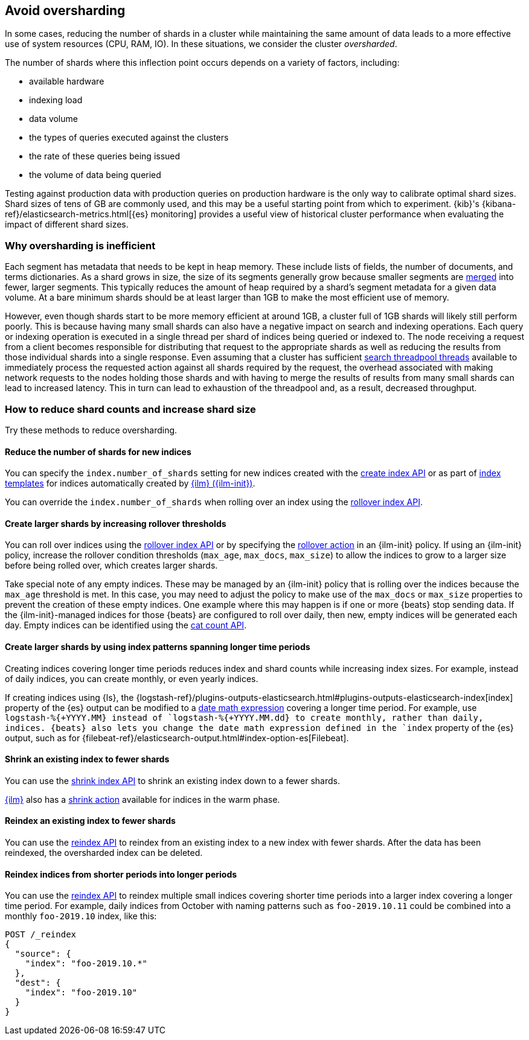 [[avoid-oversharding]]
== Avoid oversharding

In some cases, reducing the number of shards in a cluster while maintaining the
same amount of data leads to a more effective use of system resources
(CPU, RAM, IO). In these situations, we consider the cluster _oversharded_.

The number of shards where this inflection point occurs depends on a variety
of factors, including:

* available hardware
* indexing load
* data volume
* the types of queries executed against the clusters
* the rate of these queries being issued
* the volume of data being queried

Testing against production data with production queries on production hardware
is the only way to calibrate optimal shard sizes. Shard sizes of tens of GB
are commonly used, and this may be a useful starting point from which to
experiment. {kib}'s {kibana-ref}/elasticsearch-metrics.html[{es} monitoring]
provides a useful view of historical cluster performance when evaluating the
impact of different shard sizes.

[discrete]
[[oversharding-inefficient]]
=== Why oversharding is inefficient

Each segment has metadata that needs to be kept in heap memory. These include
lists of fields, the number of documents, and terms dictionaries. As a shard
grows in size, the size of its segments generally grow because smaller segments
are <<index-modules-merge,merged>> into fewer, larger segments. This typically
reduces the amount of heap required by a shard’s segment metadata for a given
data volume. At a bare minimum shards should be at least larger than 1GB to
make the most efficient use of memory. 

However, even though shards start to be more memory efficient at around 1GB,
a cluster full of 1GB shards will likely still perform poorly. This is because
having many small shards can also have a negative impact on search and
indexing operations. Each query or indexing operation is executed in a single
thread per shard of indices being queried or indexed to. The node receiving
a request from a client becomes responsible for distributing that request to
the appropriate shards as well as reducing the results from those individual
shards into a single response. Even assuming that a cluster has sufficient
<<modules-threadpool,search threadpool threads>> available to immediately
process the requested action against all shards required by the request, the
overhead associated with making network requests to the nodes holding those
shards and with having to merge the results of results from many small shards
can lead to increased latency. This in turn can lead to exhaustion of the
threadpool and, as a result, decreased throughput.

[discrete]
[[reduce-shard-counts-increase-shard-size]]
=== How to reduce shard counts and increase shard size

Try these methods to reduce oversharding.

[discrete]
[[reduce-shards-for-new-indices]]
==== Reduce the number of shards for new indices

You can specify the `index.number_of_shards` setting  for new indices created
with the <<indices-create-index,create index API>> or as part of
<<indices-templates,index templates>> for indices automatically created by
<<index-lifecycle-management,{ilm} ({ilm-init})>>.

You can override the `index.number_of_shards`  when rolling over an index
using the <<rollover-index-api-example,rollover index API>>.

[discrete]
[[create-larger-shards-by-increasing-rollover-thresholds]]
==== Create larger shards by increasing rollover thresholds

You can roll over indices using the
<<indices-rollover-index,rollover index API>> or by specifying the
<<ilm-rollover-action,rollover action>> in an {ilm-init} policy. If using an
{ilm-init} policy, increase the rollover condition thresholds (`max_age`,
  `max_docs`, `max_size`)  to allow the indices to grow to a larger size
  before being rolled over, which creates larger shards.

Take special note of any empty indices. These may be managed by an {ilm-init}
policy that is rolling over the indices because the `max_age` threshold is met.
In this case, you may need to adjust the policy to make use of the `max_docs`
or `max_size` properties to prevent the creation of these empty indices. One
example where this may happen is if one or more {beats} stop sending data. If
the {ilm-init}-managed indices for those {beats} are configured to roll over
  daily, then new, empty indices will be generated each day. Empty indices can
  be identified using the <<cat-count,cat count API>>.

[discrete]
[[create-larger-shards-with-index-patterns]]
==== Create larger shards by using index patterns spanning longer time periods

Creating indices covering longer time periods reduces index and shard counts
while increasing index sizes. For example, instead of daily indices, you can
create monthly, or even yearly indices.

If creating indices using {ls}, the 
{logstash-ref}/plugins-outputs-elasticsearch.html#plugins-outputs-elasticsearch-index[index]
property of the {es} output can be modified to a
<<date-math-index-names,date math expression>> covering a longer time period.
For example, use `logstash-%{+YYYY.MM}`` instead of `logstash-%{+YYYY.MM.dd}``
to create monthly, rather than daily, indices. {beats} also lets you change the
date math expression defined in the `index` property of the {es} output, such
as for {filebeat-ref}/elasticsearch-output.html#index-option-es[Filebeat].

[discrete]
[[shrink-existing-index-to-fewer-shards]]
==== Shrink an existing index to fewer shards

You can use the <<indices-shrink-index,shrink index API>> to shrink an
existing index down to a fewer shards.

<<index-lifecycle-management,{ilm}>> also has a
<<ilm-shrink-action,shrink action>> available for indices in the warm phase.

[discrete]
[[reindex-an-existing-index-to-fewer-shards]]
==== Reindex an existing index to fewer shards

You can use the <<docs-reindex,reindex API>> to reindex from an existing index
to a new index with fewer shards. After the data has been reindexed, the
oversharded index can be deleted.

[discrete]
[[reindex-indices-from-shorter-periods-into-longer-periods]]
==== Reindex indices from shorter periods into longer periods

You can use the <<docs-reindex,reindex API>> to reindex multiple small indices
covering shorter time periods into a larger index covering a longer time period.
For example, daily indices from October with naming patterns such as
`foo-2019.10.11` could be combined into a monthly `foo-2019.10` index,
like this:

[source,console]
--------------------------------------------------
POST /_reindex
{
  "source": {
    "index": "foo-2019.10.*"
  },
  "dest": {
    "index": "foo-2019.10"
  }
}
--------------------------------------------------

 

